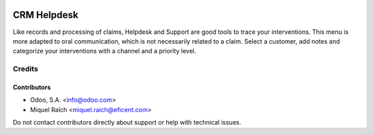 .. image:: https://img.shields.io/badge/licence-AGPL--3-blue.svg
   :target: http://www.gnu.org/licenses/agpl
   :alt: License: AGPL-3

============
CRM Helpdesk
============

Like records and processing of claims, Helpdesk and Support are good tools to
trace your interventions. This menu is more adapted to oral communication,
which is not necessarily related to a claim. Select a customer, add notes
and categorize your interventions with a channel and a priority level.


Credits
=======

Contributors
------------

* Odoo, S.A. <info@odoo.com>
* Miquel Raïch <miquel.raich@eficent.com>

Do not contact contributors directly about support or help with technical issues.
